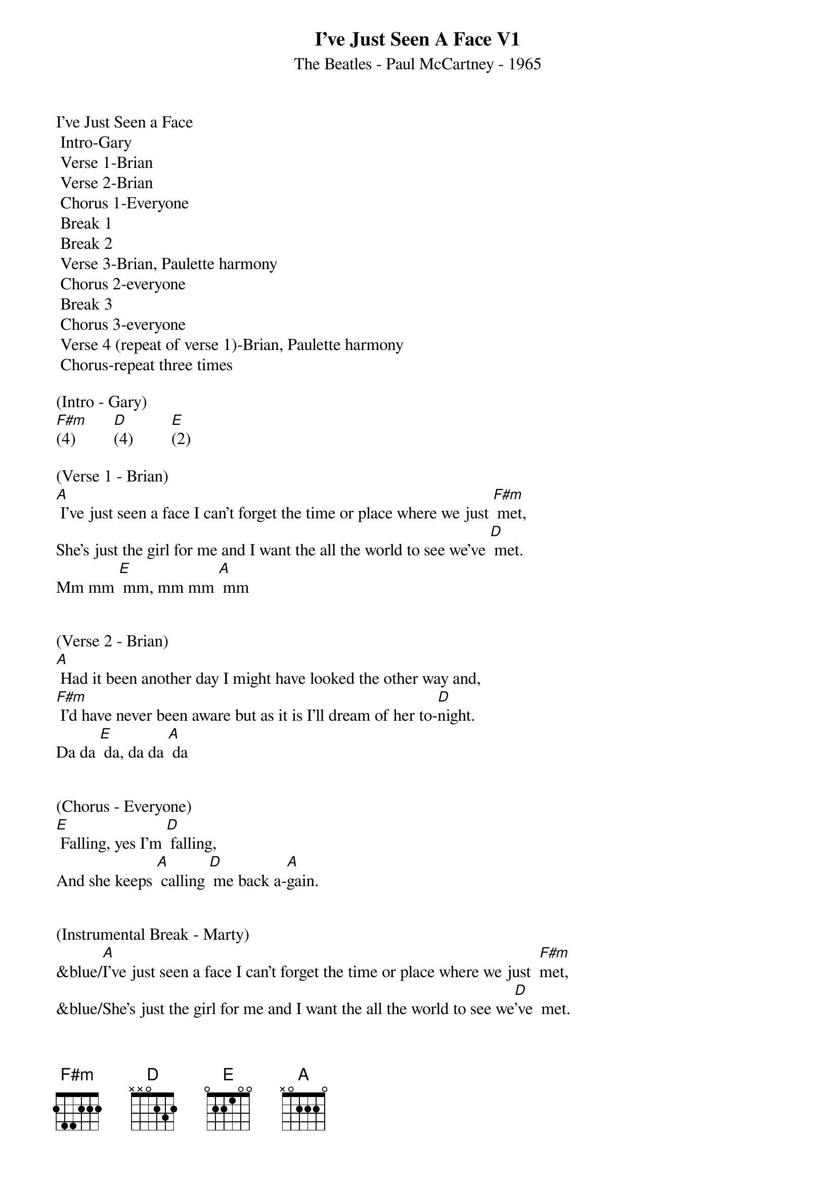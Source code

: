 {title:I've Just Seen A Face V1}
{subtitle:The Beatles - Paul McCartney - 1965}
{key:A}

I’ve Just Seen a Face
	Intro-Gary
	Verse 1-Brian
	Verse 2-Brian
	Chorus 1-Everyone
	Break 1
	Break 2
	Verse 3-Brian, Paulette harmony
	Chorus 2-everyone
	Break 3
	Chorus 3-everyone
	Verse 4 (repeat of verse 1)-Brian, Paulette harmony
	Chorus-repeat three times

(Intro - Gary)
[F#m](4)         [D](4)         [E](2)

(Verse 1 - Brian)
[A] I've just seen a face I can't forget the time or place where we just [F#m] met,
She's just the girl for me and I want the all the world to see we've [D] met.
Mm mm [E] mm, mm mm [A] mm


(Verse 2 - Brian)
[A] Had it been another day I might have looked the other way and,
[F#m] I'd have never been aware but as it is I'll dream of her to-[D]night.
Da da [E] da, da da [A] da


(Chorus - Everyone)
[E] Falling, yes I'm [D] falling,
And she keeps [A] calling [D] me back a-[A]gain.


(Instrumental Break - Marty)
&blue/[A]I've just seen a face I can't forget the time or place where we just  [F#m]met,
&blue/She's just the girl for me and I want the all the world to see we[D]'ve  met.
&blue/Mm[E] mm  mm, mm[A] mm  mm


(Instrumental Break - Brian)
&blue/[A]I've just seen a face I can't forget the time or place where we just  [F#m]met,
&blue/She's just the girl for me and I want the all the world to see we[D]'ve  met.
&blue/Mm[E] mm  mm, mm[A] mm  mm


(Verse - 3 Brian & Paulette - Harmony)
[A] I have never known the like of this I've been alone and I have,
[F#m]  Missed things and kept out of sight for other girl were never
quite like [D] this.
Da da [E] da, da da [A] da


(Chorus - Everyone)
[E] Falling, yes I'm [D] falling,
And she keeps [A] calling [D] me back a-[A]gain.


(Instrumental Break - Gary )
&blue/[A]I've just seen a face I can't forget the time or place where we just  [F#m]met,
&blue/She's just the girl for me and I want the all the world to see we[D]'ve  met.
&blue/Mm[E] mm  mm, mm[A] mm  mm


(Chorus - Everyone)
[E] Falling, yes I'm [D] falling,
And she keeps [A] calling [D] me back a-[A]gain.


(Verse - 4 Brian & Paulette - Harmony)
[A] I've just seen a face I can't forget the time or place where we just [F#m] met,
She's just the girl for me and I want the all the world to see we've [D] met.
Mm mm [E] mm, mm mm [A] mm


(Chorus - Everyone)
[E] Falling, yes I'm [D] falling,
And she keeps [A] calling [D] me back a-[A]gain.
[E] Falling, yes I'm [D] falling,
And she keeps [A] calling [D] me back a-[A]gain.
[E] Falling, yes I'm [D] falling,
And she keeps [A] calling [D] me back a-[*]gain.[D]  [E]  [A]
